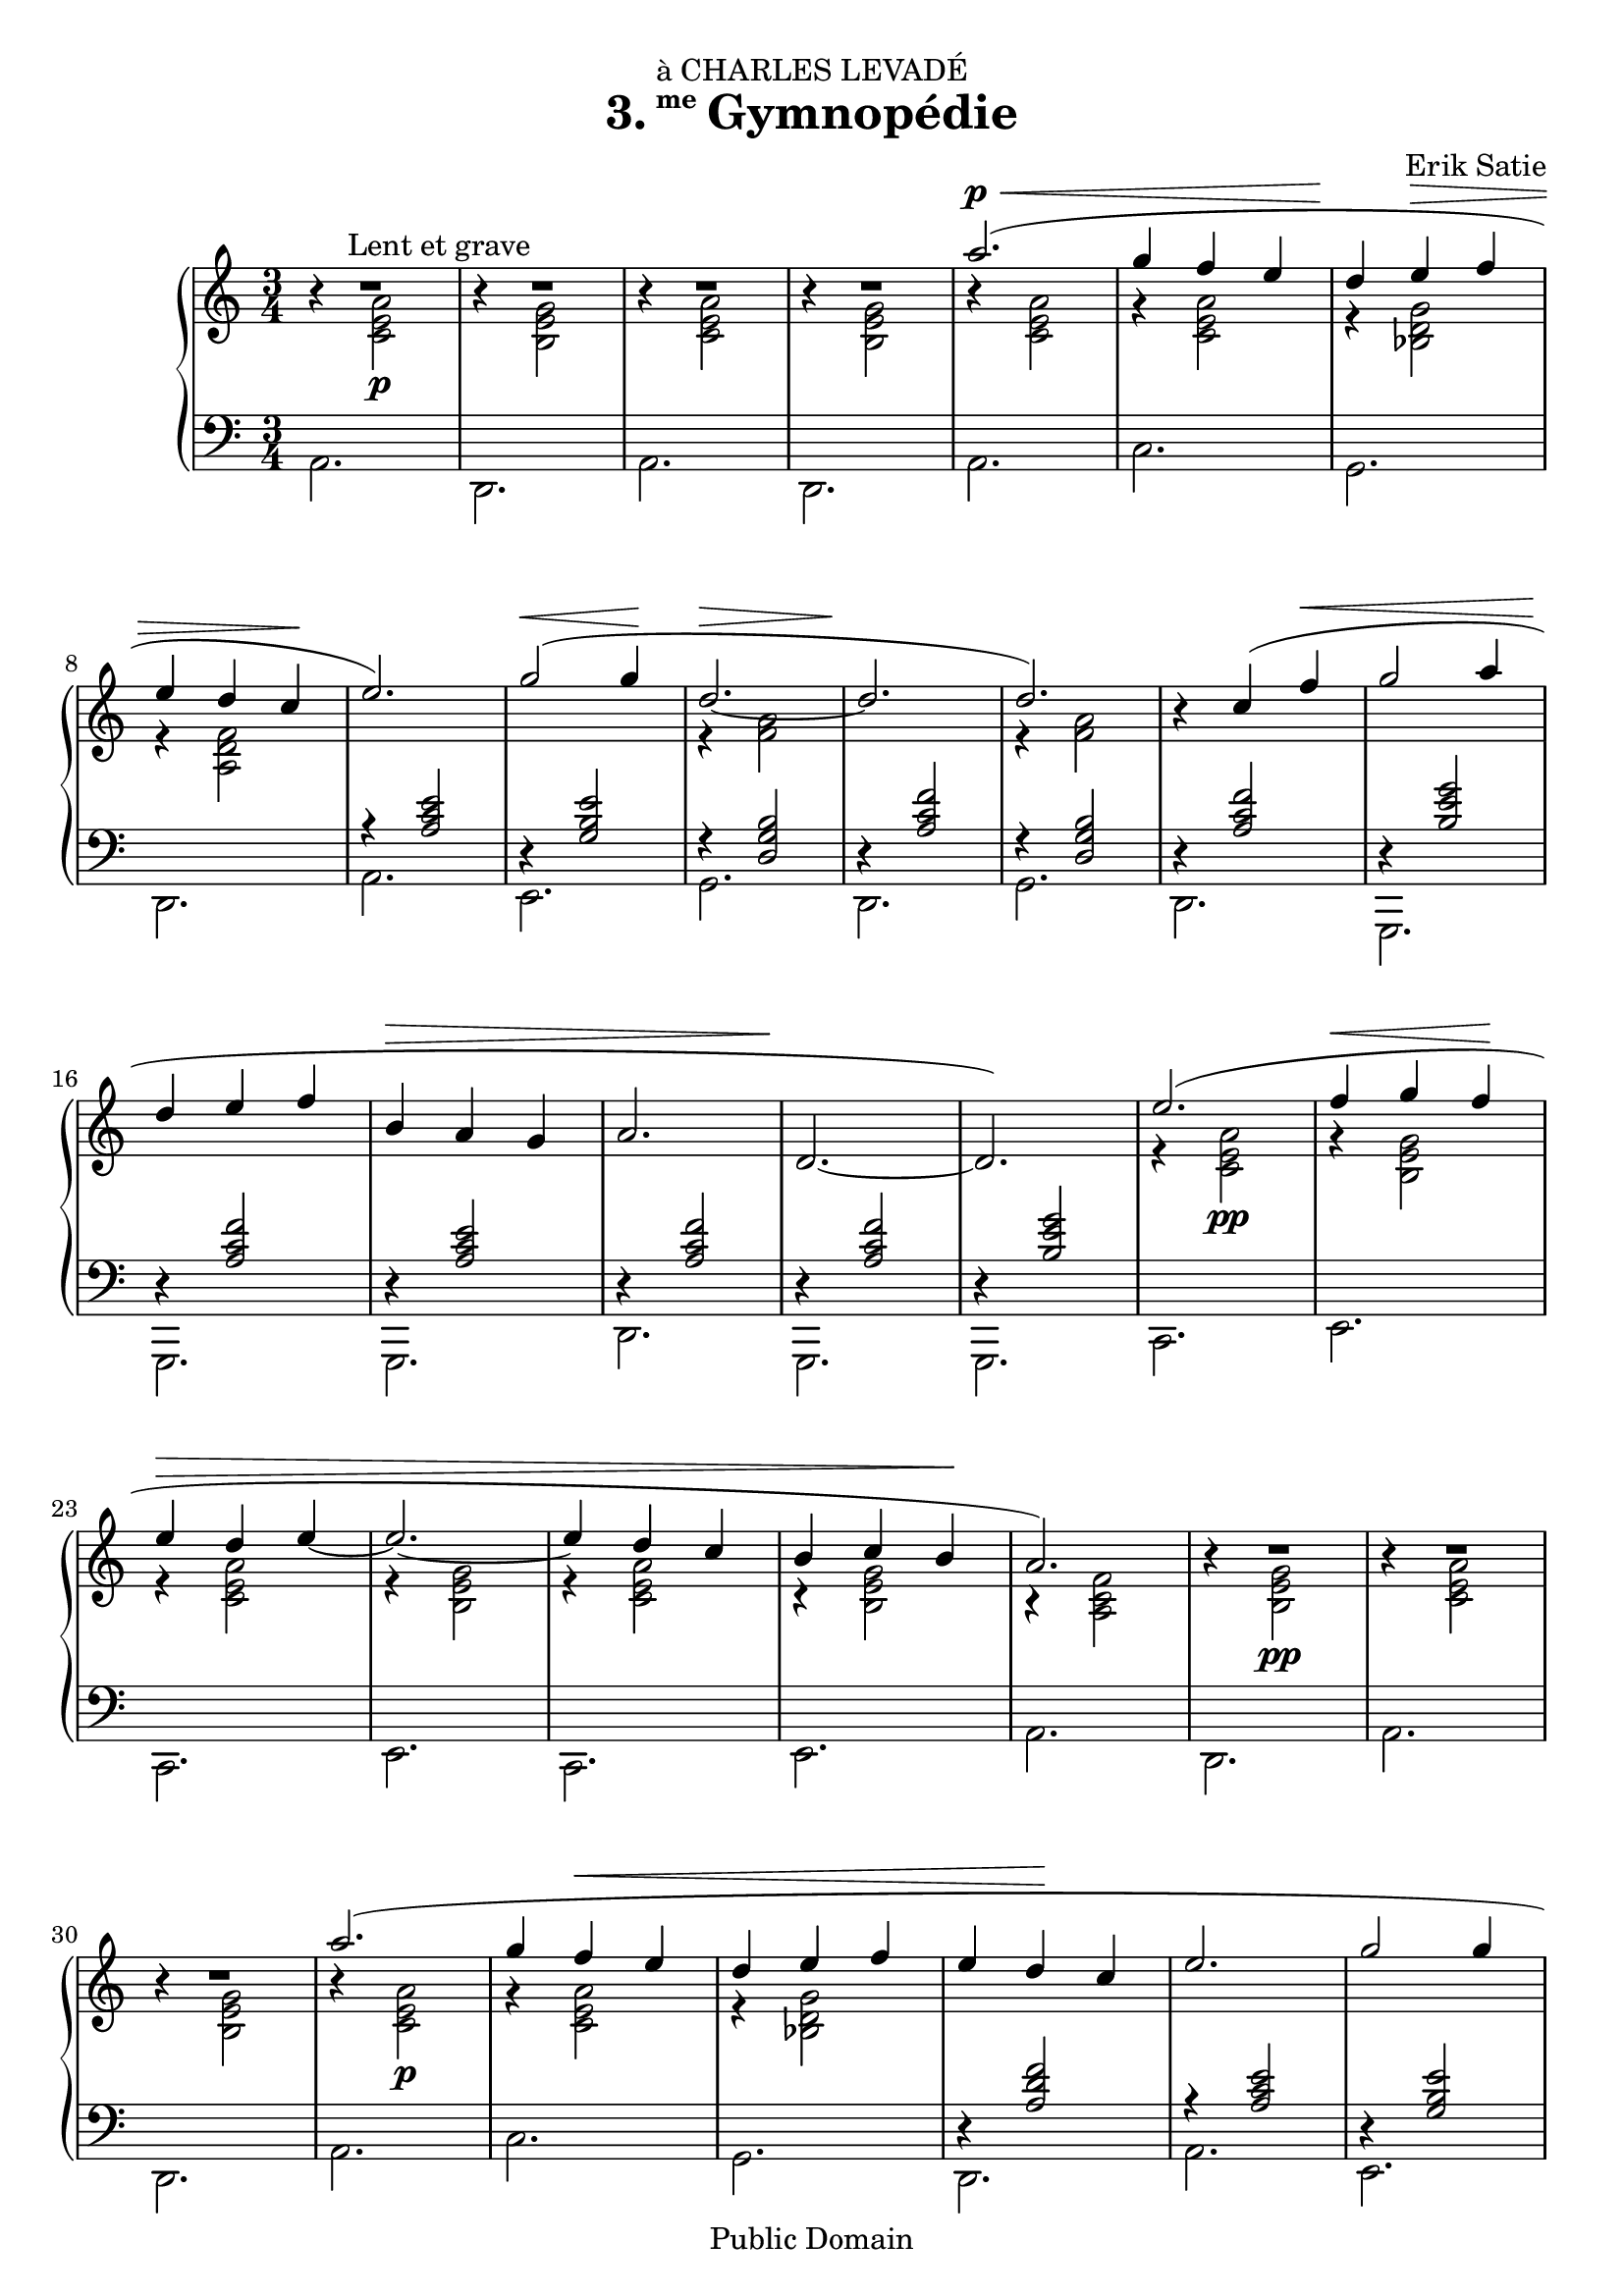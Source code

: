 \version "2.16.0"

\header {
  title = \markup{\halign #-2 {3.} {\small\raise #1.5 me} Gymnopédie}
  dedication = "à CHARLES LEVADÉ"
  composer = "Erik Satie"

  mutopiatitle = "Gymnopédie No. 3"
  mutopiacomposer = "SatieE"
  mutopiainstrument = "Piano"
  date = "1888"
  source = "Dover Edition"
  % The Dover edition contains photocopies of the original work
  % with translations from the French typed on them.  The translations
  % are all that is new (copyrighted), and are not included in this
  % file.

  style = "Classical"
  copyright = "Public Domain"

  filename = "gymnopedie_3.ly"
  maintainer = "Evin Robertson"
  maintainerEmail = "nitfol@my-deja.com"
  lastupdated = "2000/Oct/25"

 footer = "Mutopia-2012/12/23-39"
 tagline = \markup { \override #'(box-padding . 1.0) \override #'(baseline-skip . 2.7) \box \center-column { \small \line { Sheet music from \with-url #"http://www.MutopiaProject.org" \line { \concat { \teeny www. \normalsize MutopiaProject \teeny .org } \hspace #0.5 } • \hspace #0.5 \italic Free to download, with the \italic freedom to distribute, modify and perform. } \line { \small \line { Typeset using \with-url #"http://www.LilyPond.org" \line { \concat { \teeny www. \normalsize LilyPond \teeny .org }} by \concat { \maintainer . } \hspace #0.5 Reference: \footer } } \line { \teeny \line { This sheet music has been placed in the public domain by the typesetter, for details \concat { see: \hspace #0.3 \with-url #"http://creativecommons.org/licenses/publicdomain" http://creativecommons.org/licenses/publicdomain } } } } }
}

global =  {
  \key a \minor
  \time 3/4
}

top = {
  \dynamicUp
  \stemUp
  \slurUp
  R2.^\markup{\hspace #10 "Lent et grave"} |
  R2. |
  R2. |
  R2. |
  a''2.( \p \< |
  g''4 f'' e'' |
  d''\! e'' \> f'' |
  e'' d''  c''\! |
  e''2.) |
  g''2( \<  g''4\! |
  <<\context Voice = "othervoice" {\stemDown r4 <a' f'>2 | s2.}
    { d''2. \> ~ |  d''2.\! } >> |
  <<  d''2.) \context Voice = "othervoice" {\stemDown r4 <a' f'>2}>> |

  r4 c''( f'' \< |
  g''2 a''4 |
  d''\! e'' f'' |
  b' \> a' g' |
  a'2. |
  d'2.\! ~ |
  d'2.) |
  e''2.( |
  f''4 \< g''  f''\! |
  e'' \> d'' e'' ~ |
  e''2. ~ |
  e''4 d'' c'' |
  b' c''  b'\! |
  a'2.) |

  R2. |
  R2. |
  R2. |
  a''2.( |
  g''4 f'' \< e'' |
  d'' e'' f'' |
  e''  d''\! c'' |
  e''2. |
  g''2 g''4 |
  c'' \> b' a' |
  b'2 c''4 |
  d''2.\! |
  e''2.) |

  R2. |
  R2. |
  g''2( \< a''4 |
  d'' e'' f'' |
  b' a'  g'\! |
  a'2. \> |
  d'2. ~ |
  d'2.\!) |
  e''2.( |
  f''4 \< g'' f'' |
  e'' d''  e''\! ~ |
  e''2. ~ |
  e''4 \> d'' c'' |
  b' c'' b' |
  a'2.\!) |

  R2. |
  R2. |
  R2. |
  <c'' a' e' c'>2. ~ |
  <c'' a' e' c'>2. |
}

middle = \context Voice = "accomp" {
  \override NoteColumn   #'horizontal-shift = #1
  \stemDown
  r4 <a'  e' c'>2\p |
 r4 <g' e' b>2 |
  r4 <a' e' c'>2 |
 r4 <g' e' b>2 |
  r4 <a' e' c'>2 |
 r4 <a' e' c'>2 |
  r4 <g' d' bes>2 |
 r4 <f' d' a>2 |
  \change Staff=bass
  \stemUp
  r4 <e' c' a>2 |
 r4 <e' b g>2 |
  r4 <b g d>2 |
 r4 <f' c' a>2 |
  r4 <b g d>2 |

  r4 <f' c' a>2 |
 r4 <g' e' b>2 |
  r4 <f' c' a>2 |
 r4 <e' c' a>2 |
  r4 <f' c' a>2 |
 r4 <f' c' a>2 |
  r4 <g' e' b>2 |

  \change Staff=treble
  \stemDown
  r4 <a'  e' c'>2\pp |
  r4 <g' e' b>2 |
 r4 <a' e' c'>2 |
  r4 <g' e' b>2 |
 r4 <a' e' c'>2 |
  r4 <g' e' b>2 |
 r4 <f' c' a>2 |

  r4 <g'  e' b>2\pp |
 r4 <a' e' c'>2 |
  r4 <g' e' b>2 |
 r4 <a'  e' c'>2\p |
  r4 <a' e' c'>2 |
 r4 <g' d' bes>2 |
  \change Staff=bass
  \stemUp
  r4 <f' d' a>2 |
  r4 <e' c' a>2 |
  r4 <e' b g>2 |
  r4 <f' c' a>2 |
  r4 <e' b g>2 |
  r4 <f' c' a>2 |
  \change Staff=treble
  \stemDown
  r4 <a' e' c'>2 |

  \change Staff=bass
  \stemUp
  r4 <e' c' a>2 |
  r4 <f' c' a>2 |
  r4 <g' e' b>2 |
  r4 <f' c' a>2 |
  r4 <e' c' a>2 |
  r4 <f' c' a>2 |
  r4 <f' c' a>2 |
  r4 <g' e' b>2 |
  \change Staff=treble
  \stemDown
  r4 <a'  e' c'>2\pp |
  r4 <g' e' b>2 |
  r4 <a' e' c'>2 |
  r4 <g' e' b>2 |
  r4 <a' e' c'>2 |
  r4 <g' e' b>2 |
  r4 <f' c' a>2 |

  r4 <g'  e' b>2\pp |
  r4 <a' e' c'>2 |
  r4 <g' e' b>2 |
  s2. |
}

bottom = \context Staff {
  \stemDown
  a,2. |
  d,2. |
  a,2. |
  d,2. |
  a,2. |
  c2. |
  g,2. |
  d,2. |
  a,2. |
  e,2. |
  g,2. |
  d,2. |
  g,2. |

  d,2. |
  g,,2. |
  g,,2. |
  g,,2. |
  d,2. |
  g,,2. |
  g,,2. |
  c,2. |
  e,2. |
  c,2. |
  e,2. |
  c,2. |
  e,2. |
  a,2. |

  d,2. |
  a,2. |
  d,2. |
  a,2. |
  c2. |
  g,2. |
  d,2. |
  a,2. |
  e,2. |
  e,2. |
  e,2. |
  d,2. |
  d,2. |

  d,2. |
  d,2. |
  g,,2. |
  g,,2. |
  g,,2. |
  d,2. |
  g,,2. |
  g,,2. |
  c,2. |
  e,2. |
  c,2. |
  e,2. |
  c,2. |
  e,2. |
  a,2. |

  d,2. |
  a,2. |
  d,2. |
  <a, e, a,,>2. ~ |
  <a, e, a,,>2. |
}

\score {
  \context PianoStaff <<
    \context Staff = "treble" <<
      \global
      \clef treble
      \top
      \middle
    >>
    \context Staff = "bass" <<
      \global
      \clef bass
      \bottom
    >>
  >>

  \midi { }
  \layout {
    ragged-right = ##f
    \context {
      \Score
      \override SpacingSpanner #'shortest-duration-space = #3.0
      \override SpacingSpanner #'spacing-increment = #1.3
    }
  }
}

